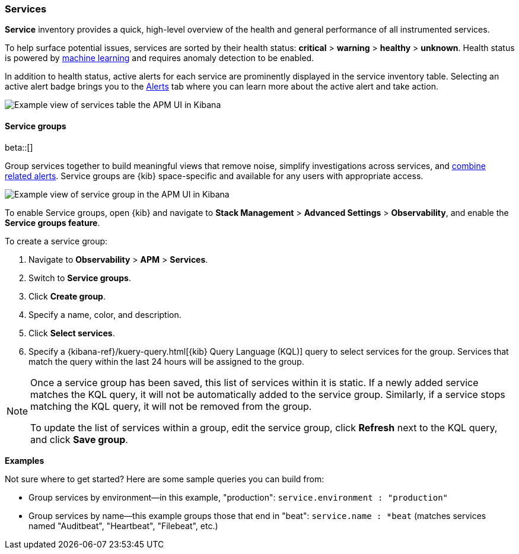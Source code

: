 [[apm-services]]
=== Services

*Service* inventory provides a quick, high-level overview of the health and general
performance of all instrumented services.

To help surface potential issues, services are sorted by their health status:
**critical** > **warning** > **healthy** > **unknown**.
Health status is powered by <<apm-machine-learning-integration,machine learning>>
and requires anomaly detection to be enabled.

In addition to health status, active alerts for each service are prominently displayed in the service inventory table. Selecting an active alert badge brings you to the <<apm-alerts,Alerts>> tab where you can learn more about the active alert and take action.

[role="screenshot"]
image::./images/apm-services-overview.png[Example view of services table the APM UI in Kibana]

[float]
[[service-groups]]
==== Service groups

beta::[]

Group services together to build meaningful views that remove noise, simplify investigations across services,
and <<apm-alert-view-group,combine related alerts>>.
Service groups are {kib} space-specific and available for any users with appropriate access.

// This screenshot is reused in the alerts docs
// Ensure it has an active alert showing
[role="screenshot"]
image::./images/apm-service-group.png[Example view of service group in the APM UI in Kibana]

To enable Service groups, open {kib} and navigate to **Stack Management** > **Advanced Settings** > **Observability**,
and enable the **Service groups feature**.

To create a service group:

. Navigate to **Observability** > **APM** > **Services**.
. Switch to **Service groups**.
. Click **Create group**.
. Specify a name, color, and description.
. Click **Select services**.
. Specify a {kibana-ref}/kuery-query.html[{kib} Query Language (KQL)] query to select services for the group.
Services that match the query within the last 24 hours will be assigned to the group.

[NOTE]
====
Once a service group has been saved, this list of services within it is static.
If a newly added service matches the KQL query, it will not be automatically added to the service group.
Similarly, if a service stops matching the KQL query, it will not be removed from the group.

To update the list of services within a group,
edit the service group, click **Refresh** next to the KQL query, and click **Save group**.
====

**Examples**

Not sure where to get started? Here are some sample queries you can build from:

* Group services by environment--in this example, "production": `service.environment : "production"`
* Group services by name--this example groups those that end in "beat": `service.name : *beat` (matches services named "Auditbeat", "Heartbeat", "Filebeat", etc.)
